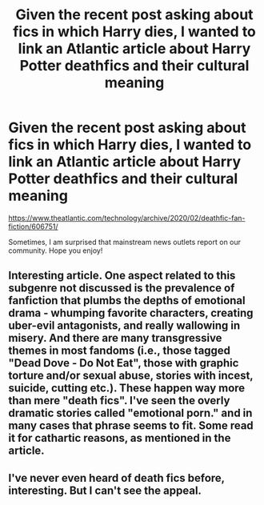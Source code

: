 #+TITLE: Given the recent post asking about fics in which Harry dies, I wanted to link an Atlantic article about Harry Potter deathfics and their cultural meaning

* Given the recent post asking about fics in which Harry dies, I wanted to link an Atlantic article about Harry Potter deathfics and their cultural meaning
:PROPERTIES:
:Score: 67
:DateUnix: 1582989038.0
:DateShort: 2020-Feb-29
:END:
[[https://www.theatlantic.com/technology/archive/2020/02/deathfic-fan-fiction/606751/]]

Sometimes, I am surprised that mainstream news outlets report on our community. Hope you enjoy!


** Interesting article. One aspect related to this subgenre not discussed is the prevalence of fanfiction that plumbs the depths of emotional drama - whumping favorite characters, creating uber-evil antagonists, and really wallowing in misery. And there are many transgressive themes in most fandoms (i.e., those tagged "Dead Dove - Do Not Eat", those with graphic torture and/or sexual abuse, stories with incest, suicide, cutting etc.). These happen way more than mere "death fics". I've seen the overly dramatic stories called "emotional porn." and in many cases that phrase seems to fit. Some read it for cathartic reasons, as mentioned in the article.
:PROPERTIES:
:Author: raveninthewind84
:Score: 10
:DateUnix: 1583032836.0
:DateShort: 2020-Mar-01
:END:


** I've never even heard of death fics before, interesting. But I can't see the appeal.
:PROPERTIES:
:Score: 5
:DateUnix: 1583016718.0
:DateShort: 2020-Mar-01
:END:
